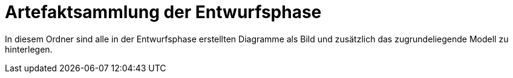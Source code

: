 = Artefaktsammlung der Entwurfsphase

In diesem Ordner sind alle in der Entwurfsphase erstellten Diagramme als Bild und zusätzlich das zugrundeliegende Modell zu hinterlegen.
